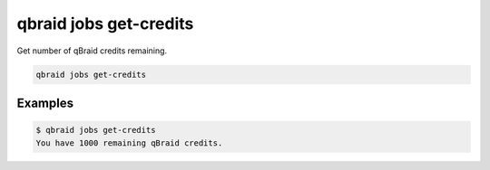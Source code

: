 .. _cli_jobs_credits:

qbraid jobs get-credits
========================

Get number of qBraid credits remaining.

.. code-block:: bash

    qbraid jobs get-credits


Examples
---------

.. code-block:: console

    $ qbraid jobs get-credits
    You have 1000 remaining qBraid credits.

.. seealso::

    - :ref:`qbraid jobs enable<cli_jobs_enable>`